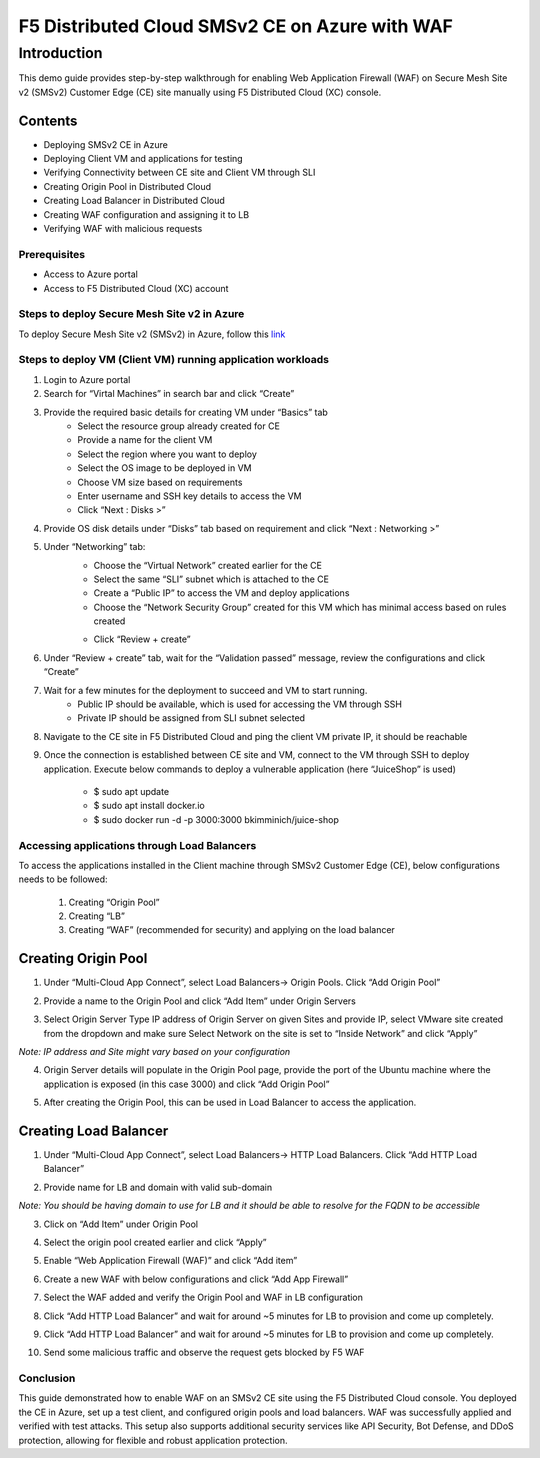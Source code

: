 F5 Distributed Cloud SMSv2 CE on Azure with WAF
#########################################################
Introduction
*****
This demo guide provides step-by-step walkthrough for enabling Web Application Firewall (WAF) on Secure Mesh Site v2 (SMSv2) Customer Edge (CE) site manually using F5 Distributed Cloud (XC) console.

Contents
====
- Deploying SMSv2 CE in Azure
- Deploying Client VM and applications for testing
- Verifying Connectivity between CE site and Client VM through SLI
- Creating Origin Pool in Distributed Cloud
- Creating Load Balancer in Distributed Cloud
- Creating WAF configuration and assigning it to LB
- Verifying WAF with malicious requests

Prerequisites
----
- Access to Azure portal
- Access to F5 Distributed Cloud (XC) account

Steps to deploy Secure Mesh Site v2 in Azure
--------------
To deploy Secure Mesh Site v2 (SMSv2) in Azure, follow this `link <https://docs.cloud.f5.com/docs-v2/multi-cloud-network-connect/how-to/site-management/deploy-sms-az-clickops>`__

.. image:: ./assets/azure/smsv2-azure-site.png

Steps to deploy VM (Client VM) running application workloads
--------------

1. Login to Azure portal

2. Search for “Virtal Machines” in search bar and click “Create”

3. Provide the required basic details for creating VM under “Basics” tab
    - Select the resource group already created for CE
    - Provide a name for the client VM
    - Select the region where you want to deploy
    - Select the OS image to be deployed in VM
    - Choose VM size based on requirements
    - Enter username and SSH key details to access the VM
    - Click “Next : Disks >”

.. image:: ./assets/azure/smsv2-azure-cvm-1.png

.. image:: ./assets/azure/smsv2-azure-cvm-2.png

4. Provide OS disk details under “Disks” tab based on requirement and click “Next : Networking >”

.. image:: ./assets/azure/smsv2-azure-cvm-3.png

5. Under “Networking” tab:
    - Choose the “Virtual Network” created earlier for the CE
    - Select the same “SLI” subnet which is attached to the CE
    - Create a “Public IP” to access the VM and deploy applications
    - Choose the “Network Security Group” created for this VM which has minimal access based on rules created

    .. image:: ./assets/azure/azure-client-nsg.png

    - Click “Review + create”

.. image:: ./assets/azure/smsv2-azure-cvm-4.png

6. Under “Review + create” tab, wait for the “Validation passed” message, review the configurations and click “Create”

.. image:: ./assets/azure/smsv2-azure-cvm-5.png

7. Wait for a few minutes for the deployment to succeed and VM to start running.
    - Public IP should be available, which is used for accessing the VM through SSH
    - Private IP should be assigned from SLI subnet selected

.. image:: ./assets/azure/smsv2-azure-cvm-6.png

8. Navigate to the CE site in F5 Distributed Cloud and ping the client VM private IP, it should be reachable

.. image:: ./assets/azure/smsv2-azure-cvm-7.png

9. Once the connection is established between CE site and VM, connect to the VM through SSH to deploy application. Execute below commands to deploy a vulnerable application (here “JuiceShop” is used)

    - $ sudo apt update
    - $ sudo apt install docker.io
    - $ sudo  docker run -d -p 3000:3000 bkimminich/juice-shop

Accessing applications through Load Balancers
--------------
To access the applications installed in the Client machine through SMSv2 Customer Edge (CE), below configurations needs to be followed:

    1. Creating “Origin Pool”
    2. Creating “LB”
    3. Creating “WAF” (recommended for security) and applying on the load balancer

Creating Origin Pool
============
1. Under “Multi-Cloud App Connect”, select Load Balancers-> Origin Pools. Click “Add Origin Pool”

.. image:: ./assets/azure/smsv2-azure-op1.png

2. Provide a name to the Origin Pool and click “Add Item” under Origin Servers

.. image:: ./assets/azure/smsv2-azure-op2.png

3. Select Origin Server Type IP address of Origin Server on given Sites and provide IP, select VMware site created from the dropdown and make sure Select Network on the site is set to “Inside Network” and click “Apply”

*Note: IP address and Site might vary based on your configuration*

.. image:: ./assets/azure/smsv2-azure-op3.png

4. Origin Server details will populate in the Origin Pool page, provide the port of the Ubuntu machine where the application is exposed (in this case 3000) and click “Add Origin Pool”

.. image:: ./assets/azure/smsv2-azure-op4.png

5. After creating the Origin Pool, this can be used in Load Balancer to access the application.

Creating Load Balancer
============
1. Under “Multi-Cloud App Connect”, select Load Balancers-> HTTP Load Balancers. Click “Add HTTP Load Balancer”

.. image:: ./assets/azure/smsv2-azure-lb1.png

2. Provide name for LB and domain with valid sub-domain

*Note: You should be having domain to use for LB and it should be able to resolve for the FQDN to be accessible*

.. image:: ./assets/azure/smsv2-azure-lb2.png

3. Click on “Add Item” under Origin Pool

.. image:: ./assets/azure/smsv2-azure-lb3.png

4. Select the origin pool created earlier and click “Apply”

.. image:: ./assets/azure/smsv2-azure-lb4.png

5. Enable “Web Application Firewall (WAF)” and click “Add item”

.. image:: ./assets/azure/smsv2-azure-lb5.png

6. Create a new WAF with below configurations and click “Add App Firewall”

.. image:: ./assets/azure/smsv2-azure-lb6.png

7. Select the WAF added and verify the Origin Pool and WAF in LB configuration

.. image:: ./assets/azure/smsv2-azure-lb7.png

8. Click “Add HTTP Load Balancer” and wait for around ~5 minutes for LB to provision and come up completely.

.. image:: ./assets/azure/smsv2-azure-lb8.png

9. Click “Add HTTP Load Balancer” and wait for around ~5 minutes for LB to provision and come up completely.

.. image:: ./assets/azure/smsv2-azure-lb9.png

10. Send some malicious traffic and observe the request gets blocked by F5 WAF

.. image:: ./assets/azure/smsv2-azure-lb10.png

Conclusion
--------------
This guide demonstrated how to enable WAF on an SMSv2 CE site using the F5 Distributed Cloud console. You deployed the CE in Azure, set up a test client, and configured origin pools and load balancers. WAF was successfully applied and verified with test attacks. This setup also supports additional security services like API Security, Bot Defense, and DDoS protection, allowing for flexible and robust application protection.